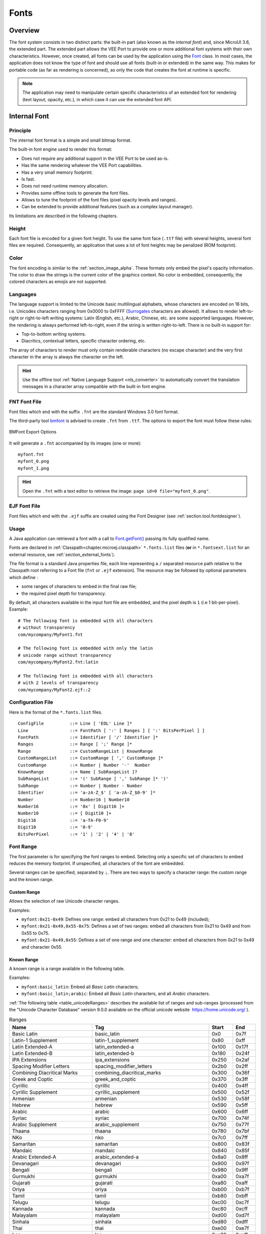 .. _section.ui.Fonts:

=====
Fonts
=====

Overview
========

The font system consists in two distinct parts: the built-in part (also known as the *internal font*) and, since MicroUI 3.6, the extended part.
The extended part allows the VEE Port to provide one or more additional font systems with their own characteristics.
However, once created, all fonts can be used by the application using the `Font`_ class. 
In most cases, the application does not know the type of font and should use all fonts (built-in or extended) in the same way.
This makes for portable code (as far as rendering is concerned), as only the code that creates the font at runtime is specific.

.. note:: The application may need to manipulate certain specific characteristics of an extended font for rendering (text layout, opacity, etc.), in which case it can use the extended font API.

Internal Font
=============

Principle
---------

The internal font format is a simple and small bitmap format.

The built-in font engine used to render this format:

* Does not require any additional support in the VEE Port to be used as-is.
* Has the same rendering whatever the VEE Port capabilities.
* Has a very small memory footprint.
* Is fast.
* Does not need runtime memory allocation.
* Provides some offline tools to generate the font files.
* Allows to tune the footprint of the font files (pixel opacity levels and ranges).
* Can be extended to provide additional features (such as a complex layout manager).

Its limitations are described in the following chapters.

Height
------

Each font file is encoded for a given font height.
To use the same font face (``.ttf`` file) with several heights, several font files are required.
Consequently, an application that uses a lot of font heights may be penalized (ROM footprint).

Color
-----

The font encoding is similar to the :ref:`section_image_alpha`.
These formats only embed the pixel's opacity information.
The color to draw the strings is the current color of the graphics context.
No color is embedded, consequently, the colored characters as emojis are not supported.

Languages
---------

The language support is limited to the Unicode basic multilingual alphabets, whose characters are encoded on 16 bits, i.e. Unicodes characters ranging from 0x0000 to 0xFFFF (`Surrogates`_ characters are allowed).
It allows to render left-to-right or right-to-left writing systems: Latin (English, etc.), Arabic, Chinese, etc. are some supported languages.
However, the rendering is always performed left-to-right, even if the string is written right-to-left.
There is no built-in support for:

* Top-to-bottom writing systems.
* Diacritics, contextual letters, specific character ordering, etc.

The array of characters to render must only contain renderable characters (no escape character) and the very first character in the array is always the character on the left.

.. hint:: Use the offline tool :ref:`Native Language Support <nls_converter>` to automatically convert the translation messages in a character array compatible with the built-in font engine.

FNT Font File
-------------

Font files which end with the suffix ``.fnt`` are the standard Windows 3.0 font format.

The third-party tool `bmfont`_ is advised to create ``.fnt`` from ``.ttf``.
The options to export the font must follow these rules:

.. figure:: images/bmfont_export.*
   :alt: BMFont Export Options
   :align: center   

   BMFont Export Options

 
It will generate a ``.fnt`` accompanied by its images (one or more):

::

   myfont.fnt
   myfont_0.png
   myfont_1.png

.. hint:: Open the ``.fnt`` with a text editor to retrieve the image: ``page id=0 file="myfont_0.png"``.

.. _bmfont : http://www.angelcode.com/products/bmfont/

EJF Font File
-------------

Font files which end with the ``.ejf`` suffix are created using the Font Designer (see :ref:`section.tool.fontdesigner`).

Usage
-----

A Java application can retrieved a font with a call to `Font.getFont()`_ passing its fully qualified name.

Fonts are declared in :ref:`Classpath<chapter.microej.classpath>` ``*.fonts.list`` files (**or** in ``*.fontsext.list`` for an external resource, see :ref:`section_external_fonts`).

.. graphviz::

  digraph D {
  
      internalFont [shape=diamond, label="internal?"]
      fontsList [shape=box, label="*.fonts.list"]
      fontsExt [shape=box, label="*.fontsext.list"]
      subgraph cluster_font {
          label ="Font"
          internalFont -> fontsList [label="yes"]
          internalFont -> fontsExt [label="no=external"]
      }
  }

The file format is a standard Java properties file, each line representing a ``/`` separated resource path relative to the Classpath root referring to a Font file (``fnt`` or ``.ejf`` extension).
The resource may be followed by optional parameters which define :

-  some ranges of characters to embed in the final raw file;

-  the required pixel depth for transparency.

By default, all characters available in the input font file are embedded, and the pixel depth is ``1`` (i.e 1 bit-per-pixel).
Example:

::

   # The following font is embedded with all characters
   # without transparency
   com/mycompany/MyFont1.fnt

   # The following font is embedded with only the latin 
   # unicode range without transparency 
   com/mycompany/MyFont2.fnt:latin

   # The following font is embedded with all characters
   # with 2 levels of transparency
   com/mycompany/MyFont2.ejf::2

.. _fonts_list_grammar:

Configuration File
------------------

Here is the format of the ``*.fonts.list`` files.

::

   ConfigFile          ::= Line [ 'EOL' Line ]*
   Line                ::= FontPath [ ':' [ Ranges ] [ ':' BitsPerPixel ] ]
   FontPath            ::= Identifier [ '/' Identifier ]*
   Ranges              ::= Range [ ';' Range ]*
   Range               ::= CustomRangeList | KnownRange
   CustomRangeList     ::= CustomRange [ ',' CustomRange ]*
   CustomRange         ::= Number | Number '-'  Number
   KnownRange          ::= Name [ SubRangeList ]?
   SubRangeList        ::= '(' SubRange [ ',' SubRange ]* ')'
   SubRange            ::= Number | Number - Number
   Identifier          ::= 'a-zA-Z_$' [ 'a-zA-Z_$0-9' ]*
   Number              ::= Number16 | Number10
   Number16            ::= '0x' [ Digit16 ]+
   Number10            ::= [ Digit10 ]+
   Digit16             ::= 'a-fA-F0-9'
   Digit10             ::= '0-9'
   BitsPerPixel        ::= '1' | '2' | '4' | '8'

.. _fonts_range:

Font Range
----------

The first parameter is for specifying the font ranges to embed.
Selecting only a specific set of characters to embed reduces the memory
footprint. If unspecified, all characters of the font are embedded. 

Several ranges can be specified, separated by ``;``. There
are two ways to specify a character range: the custom range and the
known range.

Custom Range
~~~~~~~~~~~~

Allows the selection of raw Unicode character ranges.

Examples:

-  ``myfont:0x21-0x49``: Defines one range: embed all characters from 0x21 to 0x49
   (included);
-  ``myfont:0x21-0x49,0x55-0x75``: Defines a set of two ranges: embed all characters from 0x21 to 0x49 and from 0x55 to 0x75.
-  ``myfont:0x21-0x49,0x55``: Defines a set of one range and one character: embed all characters from 0x21 to 0x49 and character 0x55.

Known Range
~~~~~~~~~~~

A known range is a range available in the following table.

Examples:

-  ``myfont:basic_latin``: Embed all *Basic Latin* characters;
-  ``myfont:basic_latin;arabic``: Embed all *Basic Latin* characters,
   and all *Arabic* characters.

:ref:`The following table <table_unicodeRanges>` describes the available list of ranges
and sub-ranges (processed from the "Unicode Character Database" version
9.0.0 available on the official unicode website
 `<https://home.unicode.org/>`_ ).

.. _table_unicodeRanges:
.. tabularcolumns:: |p{5.5cm}|p{7cm}|p{1cm}|p{1cm}|
.. table:: Ranges

   +--------------------------+------------------------------------------------+--------+--------+
   | Name                     | Tag                                            | Start  | End    |
   +==========================+================================================+========+========+
   | Basic Latin              | basic_latin                                    | 0x0    | 0x7f   |
   +--------------------------+------------------------------------------------+--------+--------+
   | Latin-1 Supplement       | latin-1_supplement                             | 0x80   | 0xff   |
   +--------------------------+------------------------------------------------+--------+--------+
   | Latin Extended-A         | latin_extended-a                               | 0x100  | 0x17f  |
   +--------------------------+------------------------------------------------+--------+--------+
   | Latin Extended-B         | latin_extended-b                               | 0x180  | 0x24f  |
   +--------------------------+------------------------------------------------+--------+--------+
   | IPA Extensions           | ipa_extensions                                 | 0x250  | 0x2af  |
   +--------------------------+------------------------------------------------+--------+--------+
   | Spacing Modifier Letters | spacing_modifier_letters                       | 0x2b0  | 0x2ff  |
   +--------------------------+------------------------------------------------+--------+--------+
   | Combining Diacritical    | combining_diacritical_marks                    | 0x300  | 0x36f  |
   | Marks                    |                                                |        |        |
   +--------------------------+------------------------------------------------+--------+--------+
   | Greek and Coptic         | greek_and_coptic                               | 0x370  | 0x3ff  |
   +--------------------------+------------------------------------------------+--------+--------+
   | Cyrillic                 | cyrillic                                       | 0x400  | 0x4ff  |
   +--------------------------+------------------------------------------------+--------+--------+
   | Cyrillic Supplement      | cyrillic_supplement                            | 0x500  | 0x52f  |
   +--------------------------+------------------------------------------------+--------+--------+
   | Armenian                 | armenian                                       | 0x530  | 0x58f  |
   +--------------------------+------------------------------------------------+--------+--------+
   | Hebrew                   | hebrew                                         | 0x590  | 0x5ff  |
   +--------------------------+------------------------------------------------+--------+--------+
   | Arabic                   | arabic                                         | 0x600  | 0x6ff  |
   +--------------------------+------------------------------------------------+--------+--------+
   | Syriac                   | syriac                                         | 0x700  | 0x74f  |
   +--------------------------+------------------------------------------------+--------+--------+
   | Arabic Supplement        | arabic_supplement                              | 0x750  | 0x77f  |
   +--------------------------+------------------------------------------------+--------+--------+
   | Thaana                   | thaana                                         | 0x780  | 0x7bf  |
   +--------------------------+------------------------------------------------+--------+--------+
   | NKo                      | nko                                            | 0x7c0  | 0x7ff  |
   +--------------------------+------------------------------------------------+--------+--------+
   | Samaritan                | samaritan                                      | 0x800  | 0x83f  |
   +--------------------------+------------------------------------------------+--------+--------+
   | Mandaic                  | mandaic                                        | 0x840  | 0x85f  |
   +--------------------------+------------------------------------------------+--------+--------+
   | Arabic Extended-A        | arabic_extended-a                              | 0x8a0  | 0x8ff  |
   +--------------------------+------------------------------------------------+--------+--------+
   | Devanagari               | devanagari                                     | 0x900  | 0x97f  |
   +--------------------------+------------------------------------------------+--------+--------+
   | Bengali                  | bengali                                        | 0x980  | 0x9ff  |
   +--------------------------+------------------------------------------------+--------+--------+
   | Gurmukhi                 | gurmukhi                                       | 0xa00  | 0xa7f  |
   +--------------------------+------------------------------------------------+--------+--------+
   | Gujarati                 | gujarati                                       | 0xa80  | 0xaff  |
   +--------------------------+------------------------------------------------+--------+--------+
   | Oriya                    | oriya                                          | 0xb00  | 0xb7f  |
   +--------------------------+------------------------------------------------+--------+--------+
   | Tamil                    | tamil                                          | 0xb80  | 0xbff  |
   +--------------------------+------------------------------------------------+--------+--------+
   | Telugu                   | telugu                                         | 0xc00  | 0xc7f  |
   +--------------------------+------------------------------------------------+--------+--------+
   | Kannada                  | kannada                                        | 0xc80  | 0xcff  |
   +--------------------------+------------------------------------------------+--------+--------+
   | Malayalam                | malayalam                                      | 0xd00  | 0xd7f  |
   +--------------------------+------------------------------------------------+--------+--------+
   | Sinhala                  | sinhala                                        | 0xd80  | 0xdff  |
   +--------------------------+------------------------------------------------+--------+--------+
   | Thai                     | thai                                           | 0xe00  | 0xe7f  |
   +--------------------------+------------------------------------------------+--------+--------+
   | Lao                      | lao                                            | 0xe80  | 0xeff  |
   +--------------------------+------------------------------------------------+--------+--------+
   | Tibetan                  | tibetan                                        | 0xf00  | 0xfff  |
   +--------------------------+------------------------------------------------+--------+--------+
   | Myanmar                  | myanmar                                        | 0x1000 | 0x109f |
   +--------------------------+------------------------------------------------+--------+--------+
   | Georgian                 | georgian                                       | 0x10a0 | 0x10ff |
   +--------------------------+------------------------------------------------+--------+--------+
   | Hangul Jamo              | hangul_jamo                                    | 0x1100 | 0x11ff |
   +--------------------------+------------------------------------------------+--------+--------+
   | Ethiopic                 | ethiopic                                       | 0x1200 | 0x137f |
   +--------------------------+------------------------------------------------+--------+--------+
   | Ethiopic Supplement      | ethiopic_supplement                            | 0x1380 | 0x139f |
   +--------------------------+------------------------------------------------+--------+--------+
   | Cherokee                 | cherokee                                       | 0x13a0 | 0x13ff |
   +--------------------------+------------------------------------------------+--------+--------+
   | Unified Canadian         | unified_canadian_aboriginal_syllabics          | 0x1400 | 0x167f |
   | Aboriginal Syllabics     |                                                |        |        |
   +--------------------------+------------------------------------------------+--------+--------+
   | Ogham                    | ogham                                          | 0x1680 | 0x169f |
   +--------------------------+------------------------------------------------+--------+--------+
   | Runic                    | runic                                          | 0x16a0 | 0x16ff |
   +--------------------------+------------------------------------------------+--------+--------+
   | Tagalog                  | tagalog                                        | 0x1700 | 0x171f |
   +--------------------------+------------------------------------------------+--------+--------+
   | Hanunoo                  | hanunoo                                        | 0x1720 | 0x173f |
   +--------------------------+------------------------------------------------+--------+--------+
   | Buhid                    | buhid                                          | 0x1740 | 0x175f |
   +--------------------------+------------------------------------------------+--------+--------+
   | Tagbanwa                 | tagbanwa                                       | 0x1760 | 0x177f |
   +--------------------------+------------------------------------------------+--------+--------+
   | Khmer                    | khmer                                          | 0x1780 | 0x17ff |
   +--------------------------+------------------------------------------------+--------+--------+
   | Mongolian                | mongolian                                      | 0x1800 | 0x18af |
   +--------------------------+------------------------------------------------+--------+--------+
   | Unified Canadian         | unified_canadian_aboriginal_syllabics_extended | 0x18b0 | 0x18ff |
   | Aboriginal Syllabics     |                                                |        |        |
   | Extended                 |                                                |        |        |
   +--------------------------+------------------------------------------------+--------+--------+
   | Limbu                    | limbu                                          | 0x1900 | 0x194f |
   +--------------------------+------------------------------------------------+--------+--------+
   | Tai Le                   | tai_le                                         | 0x1950 | 0x197f |
   +--------------------------+------------------------------------------------+--------+--------+
   | New Tai Lue              | new_tai_lue                                    | 0x1980 | 0x19df |
   +--------------------------+------------------------------------------------+--------+--------+
   | Khmer Symbols            | khmer_symbols                                  | 0x19e0 | 0x19ff |
   +--------------------------+------------------------------------------------+--------+--------+
   | Buginese                 | buginese                                       | 0x1a00 | 0x1a1f |
   +--------------------------+------------------------------------------------+--------+--------+
   | Tai Tham                 | tai_tham                                       | 0x1a20 | 0x1aaf |
   +--------------------------+------------------------------------------------+--------+--------+
   | Combining Diacritical    | combining_diacritical_marks_extended           | 0x1ab0 | 0x1aff |
   | Marks Extended           |                                                |        |        |
   +--------------------------+------------------------------------------------+--------+--------+
   | Balinese                 | balinese                                       | 0x1b00 | 0x1b7f |
   +--------------------------+------------------------------------------------+--------+--------+
   | Sundanese                | sundanese                                      | 0x1b80 | 0x1bbf |
   +--------------------------+------------------------------------------------+--------+--------+
   | Batak                    | batak                                          | 0x1bc0 | 0x1bff |
   +--------------------------+------------------------------------------------+--------+--------+
   | Lepcha                   | lepcha                                         | 0x1c00 | 0x1c4f |
   +--------------------------+------------------------------------------------+--------+--------+
   | Ol Chiki                 | ol_chiki                                       | 0x1c50 | 0x1c7f |
   +--------------------------+------------------------------------------------+--------+--------+
   | Cyrillic Extended-C      | cyrillic_extended-c                            | 0x1c80 | 0x1c8f |
   +--------------------------+------------------------------------------------+--------+--------+
   | Sundanese Supplement     | sundanese_supplement                           | 0x1cc0 | 0x1ccf |
   +--------------------------+------------------------------------------------+--------+--------+
   | Vedic Extensions         | vedic_extensions                               | 0x1cd0 | 0x1cff |
   +--------------------------+------------------------------------------------+--------+--------+
   | Phonetic Extensions      | phonetic_extensions                            | 0x1d00 | 0x1d7f |
   +--------------------------+------------------------------------------------+--------+--------+
   | Phonetic Extensions      | phonetic_extensions_supplement                 | 0x1d80 | 0x1dbf |
   | Supplement               |                                                |        |        |
   +--------------------------+------------------------------------------------+--------+--------+
   | Combining Diacritical    | combining_diacritical_marks_supplement         | 0x1dc0 | 0x1dff |
   | Marks Supplement         |                                                |        |        |
   +--------------------------+------------------------------------------------+--------+--------+
   | Latin Extended           | latin_extended_additional                      | 0x1e00 | 0x1eff |
   | Additional               |                                                |        |        |
   +--------------------------+------------------------------------------------+--------+--------+
   | Greek Extended           | greek_extended                                 | 0x1f00 | 0x1fff |
   +--------------------------+------------------------------------------------+--------+--------+
   | General Punctuation      | general_punctuation                            | 0x2000 | 0x206f |
   +--------------------------+------------------------------------------------+--------+--------+
   | Superscripts and         | superscripts_and_subscripts                    | 0x2070 | 0x209f |
   | Subscripts               |                                                |        |        |
   +--------------------------+------------------------------------------------+--------+--------+
   | Currency Symbols         | currency_symbols                               | 0x20a0 | 0x20cf |
   +--------------------------+------------------------------------------------+--------+--------+
   | Combining Diacritical    | combining_diacritical_marks_for_symbols        | 0x20d0 | 0x20ff |
   | Marks for Symbols        |                                                |        |        |
   +--------------------------+------------------------------------------------+--------+--------+
   | Letterlike Symbols       | letterlike_symbols                             | 0x2100 | 0x214f |
   +--------------------------+------------------------------------------------+--------+--------+
   | Number Forms             | number_forms                                   | 0x2150 | 0x218f |
   +--------------------------+------------------------------------------------+--------+--------+
   | Arrows                   | arrows                                         | 0x2190 | 0x21ff |
   +--------------------------+------------------------------------------------+--------+--------+
   | Mathematical Operators   | mathematical_operators                         | 0x2200 | 0x22ff |
   +--------------------------+------------------------------------------------+--------+--------+
   | Miscellaneous Technical  | miscellaneous_technical                        | 0x2300 | 0x23ff |
   +--------------------------+------------------------------------------------+--------+--------+
   | Control Pictures         | control_pictures                               | 0x2400 | 0x243f |
   +--------------------------+------------------------------------------------+--------+--------+
   | Optical Character        | optical_character_recognition                  | 0x2440 | 0x245f |
   | Recognition              |                                                |        |        |
   +--------------------------+------------------------------------------------+--------+--------+
   | Enclosed Alphanumerics   | enclosed_alphanumerics                         | 0x2460 | 0x24ff |
   +--------------------------+------------------------------------------------+--------+--------+
   | Box Drawing              | box_drawing                                    | 0x2500 | 0x257f |
   +--------------------------+------------------------------------------------+--------+--------+
   | Block Elements           | block_elements                                 | 0x2580 | 0x259f |
   +--------------------------+------------------------------------------------+--------+--------+
   | Geometric Shapes         | geometric_shapes                               | 0x25a0 | 0x25ff |
   +--------------------------+------------------------------------------------+--------+--------+
   | Miscellaneous Symbols    | miscellaneous_symbols                          | 0x2600 | 0x26ff |
   +--------------------------+------------------------------------------------+--------+--------+
   | Dingbats                 | dingbats                                       | 0x2700 | 0x27bf |
   +--------------------------+------------------------------------------------+--------+--------+
   | Miscellaneous            | miscellaneous_mathematical_symbols-a           | 0x27c0 | 0x27ef |
   | Mathematical Symbols-A   |                                                |        |        |
   +--------------------------+------------------------------------------------+--------+--------+
   | Supplemental Arrows-A    | supplemental_arrows-a                          | 0x27f0 | 0x27ff |
   +--------------------------+------------------------------------------------+--------+--------+
   | Braille Patterns         | braille_patterns                               | 0x2800 | 0x28ff |
   +--------------------------+------------------------------------------------+--------+--------+
   | Supplemental Arrows-B    | supplemental_arrows-b                          | 0x2900 | 0x297f |
   +--------------------------+------------------------------------------------+--------+--------+
   | Miscellaneous            | miscellaneous_mathematical_symbols-b           | 0x2980 | 0x29ff |
   | Mathematical Symbols-B   |                                                |        |        |
   +--------------------------+------------------------------------------------+--------+--------+
   | Supplemental             | supplemental_mathematical_operators            | 0x2a00 | 0x2aff |
   | Mathematical Operators   |                                                |        |        |
   +--------------------------+------------------------------------------------+--------+--------+
   | Miscellaneous Symbols    | miscellaneous_symbols_and_arrows               | 0x2b00 | 0x2bff |
   | and Arrows               |                                                |        |        |
   +--------------------------+------------------------------------------------+--------+--------+
   | Glagolitic               | glagolitic                                     | 0x2c00 | 0x2c5f |
   +--------------------------+------------------------------------------------+--------+--------+
   | Latin Extended-C         | latin_extended-c                               | 0x2c60 | 0x2c7f |
   +--------------------------+------------------------------------------------+--------+--------+
   | Coptic                   | coptic                                         | 0x2c80 | 0x2cff |
   +--------------------------+------------------------------------------------+--------+--------+
   | Georgian Supplement      | georgian_supplement                            | 0x2d00 | 0x2d2f |
   +--------------------------+------------------------------------------------+--------+--------+
   | Tifinagh                 | tifinagh                                       | 0x2d30 | 0x2d7f |
   +--------------------------+------------------------------------------------+--------+--------+
   | Ethiopic Extended        | ethiopic_extended                              | 0x2d80 | 0x2ddf |
   +--------------------------+------------------------------------------------+--------+--------+
   | Cyrillic Extended-A      | cyrillic_extended-a                            | 0x2de0 | 0x2dff |
   +--------------------------+------------------------------------------------+--------+--------+
   | Supplemental Punctuation | supplemental_punctuation                       | 0x2e00 | 0x2e7f |
   +--------------------------+------------------------------------------------+--------+--------+
   | CJK Radicals Supplement  | cjk_radicals_supplement                        | 0x2e80 | 0x2eff |
   +--------------------------+------------------------------------------------+--------+--------+
   | Kangxi Radicals          | kangxi_radicals                                | 0x2f00 | 0x2fdf |
   +--------------------------+------------------------------------------------+--------+--------+
   | Ideographic Description  | ideographic_description_characters             | 0x2ff0 | 0x2fff |
   | Characters               |                                                |        |        |
   +--------------------------+------------------------------------------------+--------+--------+
   | CJK Symbols and          | cjk_symbols_and_punctuation                    | 0x3000 | 0x303f |
   | Punctuation              |                                                |        |        |
   +--------------------------+------------------------------------------------+--------+--------+
   | Hiragana                 | hiragana                                       | 0x3040 | 0x309f |
   +--------------------------+------------------------------------------------+--------+--------+
   | Katakana                 | katakana                                       | 0x30a0 | 0x30ff |
   +--------------------------+------------------------------------------------+--------+--------+
   | Bopomofo                 | bopomofo                                       | 0x3100 | 0x312f |
   +--------------------------+------------------------------------------------+--------+--------+
   | Hangul Compatibility     | hangul_compatibility_jamo                      | 0x3130 | 0x318f |
   | Jamo                     |                                                |        |        |
   +--------------------------+------------------------------------------------+--------+--------+
   | Kanbun                   | kanbun                                         | 0x3190 | 0x319f |
   +--------------------------+------------------------------------------------+--------+--------+
   | Bopomofo Extended        | bopomofo_extended                              | 0x31a0 | 0x31bf |
   +--------------------------+------------------------------------------------+--------+--------+
   | CJK Strokes              | cjk_strokes                                    | 0x31c0 | 0x31ef |
   +--------------------------+------------------------------------------------+--------+--------+
   | Katakana Phonetic        | katakana_phonetic_extensions                   | 0x31f0 | 0x31ff |
   | Extensions               |                                                |        |        |
   +--------------------------+------------------------------------------------+--------+--------+
   | Enclosed CJK Letters and | enclosed_cjk_letters_and_months                | 0x3200 | 0x32ff |
   | Months                   |                                                |        |        |
   +--------------------------+------------------------------------------------+--------+--------+
   | CJK Compatibility        | cjk_compatibility                              | 0x3300 | 0x33ff |
   +--------------------------+------------------------------------------------+--------+--------+
   | CJK Unified Ideographs   | cjk_unified_ideographs_extension_a             | 0x3400 | 0x4dbf |
   | Extension A              |                                                |        |        |
   +--------------------------+------------------------------------------------+--------+--------+
   | Yijing Hexagram Symbols  | yijing_hexagram_symbols                        | 0x4dc0 | 0x4dff |
   +--------------------------+------------------------------------------------+--------+--------+
   | CJK Unified Ideographs   | cjk_unified_ideographs                         | 0x4e00 | 0x9fff |
   +--------------------------+------------------------------------------------+--------+--------+
   | Yi Syllables             | yi_syllables                                   | 0xa000 | 0xa48f |
   +--------------------------+------------------------------------------------+--------+--------+
   | Yi Radicals              | yi_radicals                                    | 0xa490 | 0xa4cf |
   +--------------------------+------------------------------------------------+--------+--------+
   | Lisu                     | lisu                                           | 0xa4d0 | 0xa4ff |
   +--------------------------+------------------------------------------------+--------+--------+
   | Vai                      | vai                                            | 0xa500 | 0xa63f |
   +--------------------------+------------------------------------------------+--------+--------+
   | Cyrillic Extended-B      | cyrillic_extended-b                            | 0xa640 | 0xa69f |
   +--------------------------+------------------------------------------------+--------+--------+
   | Bamum                    | bamum                                          | 0xa6a0 | 0xa6ff |
   +--------------------------+------------------------------------------------+--------+--------+
   | Modifier Tone Letters    | modifier_tone_letters                          | 0xa700 | 0xa71f |
   +--------------------------+------------------------------------------------+--------+--------+
   | Latin Extended-D         | latin_extended-d                               | 0xa720 | 0xa7ff |
   +--------------------------+------------------------------------------------+--------+--------+
   | Syloti Nagri             | syloti_nagri                                   | 0xa800 | 0xa82f |
   +--------------------------+------------------------------------------------+--------+--------+
   | Common Indic Number      | common_indic_number_forms                      | 0xa830 | 0xa83f |
   | Forms                    |                                                |        |        |
   +--------------------------+------------------------------------------------+--------+--------+
   | Phags-pa                 | phags-pa                                       | 0xa840 | 0xa87f |
   +--------------------------+------------------------------------------------+--------+--------+
   | Saurashtra               | saurashtra                                     | 0xa880 | 0xa8df |
   +--------------------------+------------------------------------------------+--------+--------+
   | Devanagari Extended      | devanagari_extended                            | 0xa8e0 | 0xa8ff |
   +--------------------------+------------------------------------------------+--------+--------+
   | Kayah Li                 | kayah_li                                       | 0xa900 | 0xa92f |
   +--------------------------+------------------------------------------------+--------+--------+
   | Rejang                   | rejang                                         | 0xa930 | 0xa95f |
   +--------------------------+------------------------------------------------+--------+--------+
   | Hangul Jamo Extended-A   | hangul_jamo_extended-a                         | 0xa960 | 0xa97f |
   +--------------------------+------------------------------------------------+--------+--------+
   | Javanese                 | javanese                                       | 0xa980 | 0xa9df |
   +--------------------------+------------------------------------------------+--------+--------+
   | Myanmar Extended-B       | myanmar_extended-b                             | 0xa9e0 | 0xa9ff |
   +--------------------------+------------------------------------------------+--------+--------+
   | Cham                     | cham                                           | 0xaa00 | 0xaa5f |
   +--------------------------+------------------------------------------------+--------+--------+
   | Myanmar Extended-A       | myanmar_extended-a                             | 0xaa60 | 0xaa7f |
   +--------------------------+------------------------------------------------+--------+--------+
   | Tai Viet                 | tai_viet                                       | 0xaa80 | 0xaadf |
   +--------------------------+------------------------------------------------+--------+--------+
   | Meetei Mayek Extensions  | meetei_mayek_extensions                        | 0xaae0 | 0xaaff |
   +--------------------------+------------------------------------------------+--------+--------+
   | Ethiopic Extended-A      | ethiopic_extended-a                            | 0xab00 | 0xab2f |
   +--------------------------+------------------------------------------------+--------+--------+
   | Latin Extended-E         | latin_extended-e                               | 0xab30 | 0xab6f |
   +--------------------------+------------------------------------------------+--------+--------+
   | Cherokee Supplement      | cherokee_supplement                            | 0xab70 | 0xabbf |
   +--------------------------+------------------------------------------------+--------+--------+
   | Meetei Mayek             | meetei_mayek                                   | 0xabc0 | 0xabff |
   +--------------------------+------------------------------------------------+--------+--------+
   | Hangul Syllables         | hangul_syllables                               | 0xac00 | 0xd7af |
   +--------------------------+------------------------------------------------+--------+--------+
   | Hangul Jamo Extended-B   | hangul_jamo_extended-b                         | 0xd7b0 | 0xd7ff |
   +--------------------------+------------------------------------------------+--------+--------+
   | High Surrogates          | high_surrogates                                | 0xd800 | 0xdb7f |
   +--------------------------+------------------------------------------------+--------+--------+
   | High Private Use         | high_private_use_surrogates                    | 0xdb80 | 0xdbff |
   | Surrogates               |                                                |        |        |
   +--------------------------+------------------------------------------------+--------+--------+
   | Low Surrogates           | low_surrogates                                 | 0xdc00 | 0xdfff |
   +--------------------------+------------------------------------------------+--------+--------+
   | Private Use Area         | private_use_area                               | 0xe000 | 0xf8ff |
   +--------------------------+------------------------------------------------+--------+--------+
   | CJK Compatibility        | cjk_compatibility_ideographs                   | 0xf900 | 0xfaff |
   | Ideographs               |                                                |        |        |
   +--------------------------+------------------------------------------------+--------+--------+
   | Alphabetic Presentation  | alphabetic_presentation_forms                  | 0xfb00 | 0xfb4f |
   | Forms                    |                                                |        |        |
   +--------------------------+------------------------------------------------+--------+--------+
   | Arabic Presentation      | arabic_presentation_forms-a                    | 0xfb50 | 0xfdff |
   | Forms-A                  |                                                |        |        |
   +--------------------------+------------------------------------------------+--------+--------+
   | Variation Selectors      | variation_selectors                            | 0xfe00 | 0xfe0f |
   +--------------------------+------------------------------------------------+--------+--------+
   | Vertical Forms           | vertical_forms                                 | 0xfe10 | 0xfe1f |
   +--------------------------+------------------------------------------------+--------+--------+
   | Combining Half Marks     | combining_half_marks                           | 0xfe20 | 0xfe2f |
   +--------------------------+------------------------------------------------+--------+--------+
   | CJK Compatibility Forms  | cjk_compatibility_forms                        | 0xfe30 | 0xfe4f |
   +--------------------------+------------------------------------------------+--------+--------+
   | Small Form Variants      | small_form_variants                            | 0xfe50 | 0xfe6f |
   +--------------------------+------------------------------------------------+--------+--------+
   | Arabic Presentation      | arabic_presentation_forms-b                    | 0xfe70 | 0xfeff |
   | Forms-B                  |                                                |        |        |
   +--------------------------+------------------------------------------------+--------+--------+
   | Halfwidth and Fullwidth  | halfwidth_and_fullwidth_forms                  | 0xff00 | 0xffef |
   | Forms                    |                                                |        |        |
   +--------------------------+------------------------------------------------+--------+--------+
   | Specials                 | specials                                       | 0xfff0 | 0xffff |
   +--------------------------+------------------------------------------------+--------+--------+

Transparency
------------

The second parameter is for specifying the font transparency level
(``1``, ``2``, ``4`` or ``8``). If unspecified, the encoded transparency level is ``1`` (does not depend on the transparency level encoded in font file).

Examples:

-  ``myfont:latin:4``: Embed all latin characters with 16 levels of
   transparency

-  ``myfont::2``: Embed all characters with 4 levels of transparency

.. _section_external_fonts:

External Fonts
--------------

To fetch fonts from non-byte addressable external memory, the application must pre-register the :ref:`external Font resources<chapter.microej.applicationResources>`.
The management of this kind of font may be different than the internal fonts and may require a dedicated heap.
For more details about the external font management, refer to the VEE Port Guide chapter :ref:`section_font_loader_memory`.

Font Generator Error Messages
-----------------------------

.. tabularcolumns:: |L|p{1.5cm}|L|

.. table:: Static Font Generator Error Messages

   +--------+---------+-----------------------------------------------------+
   | ID     | Type    | Description                                         |
   +========+=========+=====================================================+
   | 0      | Error   | The font generator has encountered an               |
   |        |         | unexpected internal error.                          |
   +--------+---------+-----------------------------------------------------+
   | 1      | Error   | The Fonts list file has not been specified.         |
   +--------+---------+-----------------------------------------------------+
   | 2      | Error   | The font generator cannot create the final,         |
   |        |         | raw file.                                           |
   +--------+---------+-----------------------------------------------------+
   | 3      | Error   | The font generator cannot read the fonts            |
   |        |         | list file.                                          |
   +--------+---------+-----------------------------------------------------+
   | 4      | Warning | The font generator has found no font to             |
   |        |         | generate.                                           |
   +--------+---------+-----------------------------------------------------+
   | 5      | Error   | The font generator cannot load the fonts            |
   |        |         | list file.                                          |
   +--------+---------+-----------------------------------------------------+
   | 6      | Warning | The specified font path is invalid: The font will   |
   |        |         | be not converted.                                   |
   +--------+---------+-----------------------------------------------------+
   | 7      | Warning | There are too many arguments on a line: the         |
   |        |         | current entry is ignored.                           |
   +--------+---------+-----------------------------------------------------+
   | 8      | Error   | The font generator has encountered an               |
   |        |         | unexpected internal error (invalid output format).  |
   +--------+---------+-----------------------------------------------------+
   | 9      | Error   | The font generator has encountered an               |
   |        |         | unexpected internal error (invalid endianness).     |
   +--------+---------+-----------------------------------------------------+
   | 10     | Error   | The specified entry is invalid.                     |
   +--------+---------+-----------------------------------------------------+
   | 11     | Error   | The specified entry does not contain a list of      |
   |        |         | characters.                                         |
   +--------+---------+-----------------------------------------------------+
   | 12     | Error   | The specified entry does not contain a list of      |
   |        |         | identifiers.                                        |
   +--------+---------+-----------------------------------------------------+
   | 13     | Error   | The specified entry is an invalid width.            |
   +--------+---------+-----------------------------------------------------+
   | 14     | Error   | The specified entry is an invalid height.           |
   +--------+---------+-----------------------------------------------------+
   | 15     | Error   | The specified entry does not contain the            |
   |        |         | characters' addresses.                              |
   +--------+---------+-----------------------------------------------------+
   | 16     | Error   | The specified entry does not contain the            |
   |        |         | characters' bitmaps.                                |
   +--------+---------+-----------------------------------------------------+
   | 17     | Error   | The specified entry bits-per-pixel value is         |
   |        |         | invalid.                                            |
   +--------+---------+-----------------------------------------------------+
   | 18     | Error   | The specified range is invalid.                     |
   +--------+---------+-----------------------------------------------------+
   | 19     | Error   | There are too many identifiers. The output RAW      |
   |        |         | format cannot store all identifiers.                |
   +--------+---------+-----------------------------------------------------+
   | 20     | Error   | The font's name is too long. The output RAW format  |
   |        |         | cannot store all name characters.                   |
   +--------+---------+-----------------------------------------------------+
   | 21     | Error   | There are too many ranges. The output RAW           |
   |        |         | format cannot store all ranges.                     |
   +--------+---------+-----------------------------------------------------+
   | 22     | Error   | Output list files cannot be created.                |
   +--------+---------+-----------------------------------------------------+
   | 23     | Error   | Dynamic styles are not supported. Only a PLAIN font |
   |        |         | can be encoded.                                     |
   +--------+---------+-----------------------------------------------------+
   | 24     | Error   | Underlined style is not supported. Only a BOLD and  |
   |        |         | ITALIC font can be set.                             |
   +--------+---------+-----------------------------------------------------+

Default Character
-----------------

The application may request the rendering of a string where some characters are not available in the selected font.
In that case, a default character is drawn instead: it is the first available character in the font.
For example, the first available character for a font where the range matches the ASCII printable characters (``0x21-0x7E``) would be the exclamation mark (``0x21``). 

The characters of a font are referenced by their Unicode value.
For a given :ref:`font range <fonts_range>`, the default character is the first character of the first range.
Consequently, the default character may not be the same for two given fonts of an application: it depends on the specified character range for each font.

To help developers identify quickly why a string is rendered with unexpected characters, it is recommended that the font maker sets a default character that is easy to recognize (a symbol, for example, a rectangle).
This character must have the first character index (index ``0`` is allowed).

Caching Generated Fonts
-----------------------

Fonts converted using the Font Generator can be cached so that they are not rebuilt every time the application is launched.
Doing so can significantly speed up the application build phase.

The cache is enabled by default.
It may be disabled by setting the :ref:`Application option <application_options>` ``ej.microui.fontConverter.disableCache`` to ``true``.

The Font Generator obeys several rules when choosing whether a font should be converted.

- If the cache is disabled, all fonts are generated every time the application is launched.
- All fonts will be regenerated if the application is launched using another VEE port and the new VEE port uses a different Font Generator.
- If the generated font does not exist, it will be generated.
- If the source font has been modified since the last time it was converted, the font will be regenerated.
- The font will be regenerated if the destination format or the range has been modified in the `fonts.list` file.

Cached fonts are stored in ``.cache/fonts``, which is located in the :ref:`application output folder <application_output_folder>`.
You may delete this directory to force the generation of all fonts in your application.
A font that was previously generated but is no longer listed in the ``*.fonts.list`` files when the application is launched will be deleted from the cache directory.

Extended Font
=============

A VEE Port can provide one of multiple subclasses of MicroUI `Font`_.
The way to open these extended fonts is specific to each subclass.
However, each subclass should implement the default MicroUI Painter API to draw and transform the strings.
This makes for portable code (as far as rendering is concerned).

* For more information about the way an extended font is added to a VEE Port, see :ref:`section_font_custom`.
* For more information about the way an extended font is added to the application classpath, opened at rutime, its characteristics, its extended Painter API, etc., refer to the extended font documentation.

.. note:: MicroVG's `VectorFont`_ offers a way to retrieve an extended font.

.. _Surrogates: https://en.wikipedia.org/wiki/Universal_Character_Set_characters#Surrogates
.. _Font.getFont(): https://repository.microej.com/javadoc/microej_5.x/apis/ej/microui/display/Font.html#getFont-java.lang.String-
.. _Font: https://repository.microej.com/javadoc/microej_5.x/apis/ej/microui/display/Font.html#
.. _VectorFont: https://repository.microej.com/javadoc/microej_5.x/apis/ej/microvg/VectorFont.html#

..
   | Copyright 2008-2024, MicroEJ Corp. Content in this space is free 
   for read and redistribute. Except if otherwise stated, modification 
   is subject to MicroEJ Corp prior approval.
   | MicroEJ is a trademark of MicroEJ Corp. All other trademarks and 
   copyrights are the property of their respective owners.
